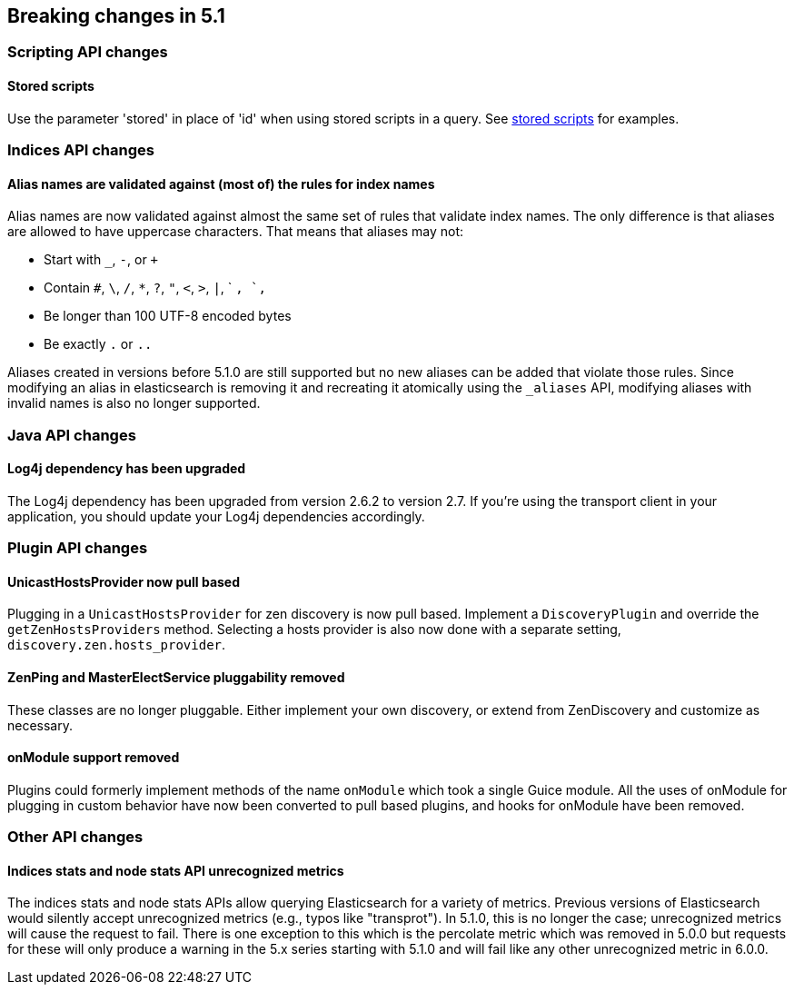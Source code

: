 [[breaking-changes-5.1]]
== Breaking changes in 5.1

[[breaking_51_scripting_api_changes]]
[float]
=== Scripting API changes

==== Stored scripts

Use the parameter 'stored' in place of 'id' when using stored scripts in a query.
See <<modules-scripting-stored-scripts,stored scripts>> for examples.

[[breaking_51_index_api_changes]]
[float]
=== Indices API changes

==== Alias names are validated against (most of) the rules for index names

Alias names are now validated against almost the same set of rules that validate
index names. The only difference is that aliases are allowed to have uppercase
characters. That means that aliases may not:

* Start with `_`, `-`, or `+`
* Contain `#`, `\`, `/`, `*`, `?`, `"`, `<`, `>`, `|`, ` `, `,`
* Be longer than 100 UTF-8 encoded bytes
* Be exactly `.` or `..`

Aliases created in versions before 5.1.0 are still supported but no new aliases
can be added that violate those rules. Since modifying an alias in elasticsearch
is removing it and recreating it atomically using the `_aliases` API, modifying
aliases with invalid names is also no longer supported.

[[breaking_51_java_api_changes]]
[float]
=== Java API changes

==== Log4j dependency has been upgraded

The Log4j dependency has been upgraded from version 2.6.2 to version 2.7. If you're using the transport client in your
application, you should update your Log4j dependencies accordingly.

[[breaking_51_plugin_api]]
[float]
=== Plugin API changes

==== UnicastHostsProvider now pull based

Plugging in a `UnicastHostsProvider` for zen discovery is now pull based. Implement a `DiscoveryPlugin` and override the `getZenHostsProviders` method. Selecting a hosts provider is also now done with a separate setting, `discovery.zen.hosts_provider`.

==== ZenPing and MasterElectService pluggability removed

These classes are no longer pluggable. Either implement your own discovery, or extend from ZenDiscovery and customize as necessary.

==== onModule support removed

Plugins could formerly implement methods of the name `onModule` which took a single
Guice module. All the uses of onModule for plugging in custom behavior have now been
converted to pull based plugins, and hooks for onModule have been removed.

[[breaking_51_other_api_changes]]
[float]
=== Other API changes

==== Indices stats and node stats API unrecognized metrics

The indices stats and node stats APIs allow querying Elasticsearch for a variety of metrics. Previous versions of
Elasticsearch would silently accept unrecognized metrics (e.g., typos like "transprot"). In 5.1.0, this is no longer
the case; unrecognized metrics will cause the request to fail. There is one exception to this which is the percolate
metric which was removed in 5.0.0 but requests for these will only produce a warning in the 5.x series starting with
5.1.0 and will fail like any other unrecognized metric in 6.0.0.
